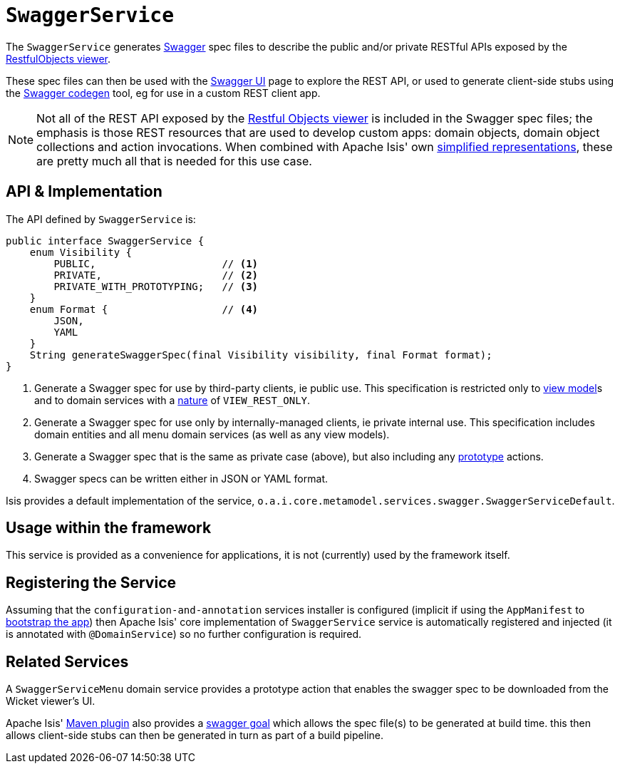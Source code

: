[[_rgsvc_api_SwaggerService]]
= `SwaggerService`
:Notice: Licensed to the Apache Software Foundation (ASF) under one or more contributor license agreements. See the NOTICE file distributed with this work for additional information regarding copyright ownership. The ASF licenses this file to you under the Apache License, Version 2.0 (the "License"); you may not use this file except in compliance with the License. You may obtain a copy of the License at. http://www.apache.org/licenses/LICENSE-2.0 . Unless required by applicable law or agreed to in writing, software distributed under the License is distributed on an "AS IS" BASIS, WITHOUT WARRANTIES OR  CONDITIONS OF ANY KIND, either express or implied. See the License for the specific language governing permissions and limitations under the License.
:_basedir: ../../
:_imagesdir: images/



The `SwaggerService` generates link:http://swagger.io/[Swagger] spec files to describe the public and/or private RESTful APIs exposed by the xref:ugvro.adoc#[RestfulObjects viewer].

These spec files can then be used with the link:http://swagger.io/swagger-ui/[Swagger UI] page to explore the REST API, or used to generate client-side stubs using the link:http://swagger.io/swagger-codegen/[Swagger codegen] tool, eg for use in a custom REST client app.

[NOTE]
====
Not all of the REST API exposed by the xref:ugvro.adoc#[Restful Objects viewer] is included in the Swagger spec files; the emphasis is those REST resources that are used to develop custom apps: domain objects, domain object collections and action invocations.  When combined with Apache Isis' own xref:ugvro.adoc#_ugvro_simplified-representations[simplified representations], these are pretty much all that is needed  for this use case.
====



[[__rgsvc_api_SwaggerService_api-and-implementation]]
== API & Implementation

The API defined by `SwaggerService` is:

[source,java]
----
public interface SwaggerService {
    enum Visibility {
        PUBLIC,                     // <1>
        PRIVATE,                    // <2>
        PRIVATE_WITH_PROTOTYPING;   // <3>
    }
    enum Format {                   // <4>
        JSON,
        YAML
    }
    String generateSwaggerSpec(final Visibility visibility, final Format format);
}
----
<1> Generate a Swagger spec for use by third-party clients, ie public use.  This specification is restricted only to
xref:ugbtb.adoc#_ugbtb_view-models[view model]s and to domain services with a xref:rgant.adoc#_rgant-DomainService_nature[nature] of `VIEW_REST_ONLY`.
<2> Generate a Swagger spec for use only by internally-managed clients, ie private internal use.  This specification includes domain entities and all menu domain services (as well as any view models).
<3> Generate a Swagger spec that is the same as private case (above), but also including any xref:rgant.adoc#_rgant-Action_restrictTo[prototype] actions.
<4> Swagger specs can be written either in JSON or YAML format.

Isis provides a default implementation of the service, `o.a.i.core.metamodel.services.swagger.SwaggerServiceDefault`.



== Usage within the framework

This service is provided as a convenience for applications, it is not (currently) used by the framework itself.



== Registering the Service

Assuming that the `configuration-and-annotation` services installer is configured (implicit if using the
`AppManifest` to xref:rgcms.adoc#_rgcms_classes_AppManifest-bootstrapping[bootstrap the app]) then Apache Isis' core
implementation of `SwaggerService` service is automatically registered and injected (it is annotated with `@DomainService`) so no further configuration is required.


== Related Services

A `SwaggerServiceMenu` domain service provides a prototype action that enables the swagger spec to be downloaded from the Wicket viewer's UI.

Apache Isis' xref:rgmvn.aod[Maven plugin] also provides a xref:rgmvn.adoc#_rgmvn_swagger[swagger goal] which allows the spec file(s) to be generated at build time.  this then allows client-side stubs can then be generated in turn as part of a build pipeline.


